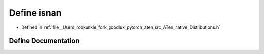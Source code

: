 .. _define_isnan:

Define isnan
============

- Defined in :ref:`file__Users_robkunkle_fork_goodlux_pytorch_aten_src_ATen_native_Distributions.h`


Define Documentation
--------------------


.. doxygendefine:: isnan
